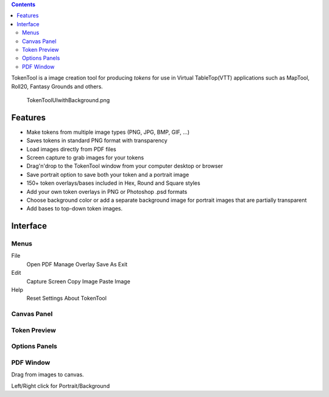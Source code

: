 .. contents::
   :depth: 3
..

.. raw:: mediawiki

   {{stub}}

TokenTool is a image creation tool for producing *tokens* for use in
Virtual TableTop(VTT) applications such as MapTool, Roll20, Fantasy
Grounds and others.

.. figure:: TokenToolUIwithBackground.png
   :alt: TokenToolUIwithBackground.png
   :width: 400px

   TokenToolUIwithBackground.png

Features
========

-  Make tokens from multiple image types (PNG, JPG, BMP, GIF, ...)
-  Saves tokens in standard PNG format with transparency
-  Load images directly from PDF files
-  Screen capture to grab images for your tokens
-  Drag'n'drop to the TokenTool window from your computer desktop or
   browser
-  Save portrait option to save both your token and a portrait image
-  150+ token overlays/bases included in Hex, Round and Square styles
-  Add your own token overlays in PNG or Photoshop .psd formats
-  Choose background color or add a separate background image for
   portrait images that are partially transparent
-  Add bases to top-down token images.

Interface
=========

Menus
-----

File
   Open PDF
   Manage Overlay
   Save As
   Exit
Edit
   Capture Screen
   Copy Image
   Paste Image
Help
   Reset Settings
   About TokenTool

.. _canvas_panel:

Canvas Panel
------------

.. _token_preview:

Token Preview
-------------

.. _options_panels:

Options Panels
--------------

.. _pdf_window:

PDF Window
----------

Drag from images to canvas.

Left/Right click for Portrait/Background
